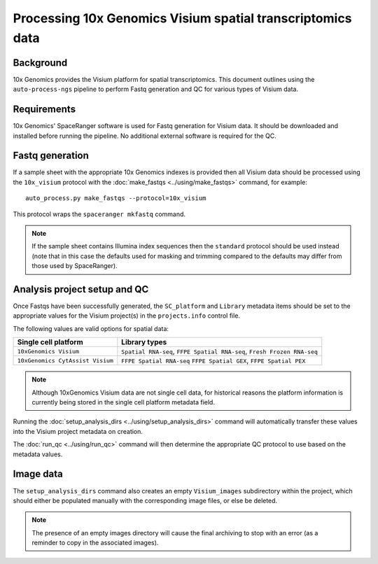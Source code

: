 Processing 10x Genomics Visium spatial transcriptomics data
===========================================================

Background
----------

10x Genomics provides the Visium platform for spatial transcriptomics.
This document outlines using the ``auto-process-ngs`` pipeline to
perform Fastq generation and QC for various types of Visium data.

Requirements
------------

10x Genomics' SpaceRanger software is used for Fastq generation for
Visium data. It should be downloaded and installed before running the
pipeline. No additional external software is required for the QC.

Fastq generation
----------------

If a sample sheet with the appropriate 10x Genomics indexes is provided
then all Visium data should be processed using the ``10x_visium`` protocol
with the :doc:`make_fastqs <../using/make_fastqs>` command, for example:

::

   auto_process.py make_fastqs --protocol=10x_visium

This protocol wraps the ``spaceranger mkfastq`` command.

.. note::

   If the sample sheet contains Illumina index sequences then the
   ``standard`` protocol should be used instead (note that in this case
   the defaults used for masking and trimming compared to the defaults
   may differ from those used by SpaceRanger).

Analysis project setup and QC
-----------------------------

Once Fastqs have been successfully generated, the ``SC_platform``
and ``Library`` metadata items should be set to the appropriate values
for the Visium project(s) in the ``projects.info`` control file.

The following values are valid options for spatial data:

===================================== ==============================
Single cell platform                  Library types
===================================== ==============================
``10xGenomics Visium``                ``Spatial RNA-seq``,
                                      ``FFPE Spatial RNA-seq``,
                                      ``Fresh Frozen RNA-seq``
``10xGenomics CytAssist Visium``      ``FFPE Spatial RNA-seq``
                                      ``FFPE Spatial GEX``,
                                      ``FFPE Spatial PEX``
===================================== ==============================

.. note::

   Although 10xGenomics Visium data are not single cell data,
   for historical reasons the platform information is currently
   being stored in the single cell platform metadata field.

Running the :doc:`setup_analysis_dirs <../using/setup_analysis_dirs>`
command will automatically transfer these values into the Visium
project metadata on creation.

The :doc:`run_qc <../using/run_qc>` command
will then determine the appropriate QC protocol to use based on the
metadata values.

Image data
----------

The ``setup_analysis_dirs`` command also creates an empty
``Visium_images`` subdirectory within the project, which should
either be populated manually with the corresponding image files,
or else be deleted.

.. note::

   The presence of an empty images directory will cause the final
   archiving to stop with an error (as a reminder to copy in the
   associated images).
